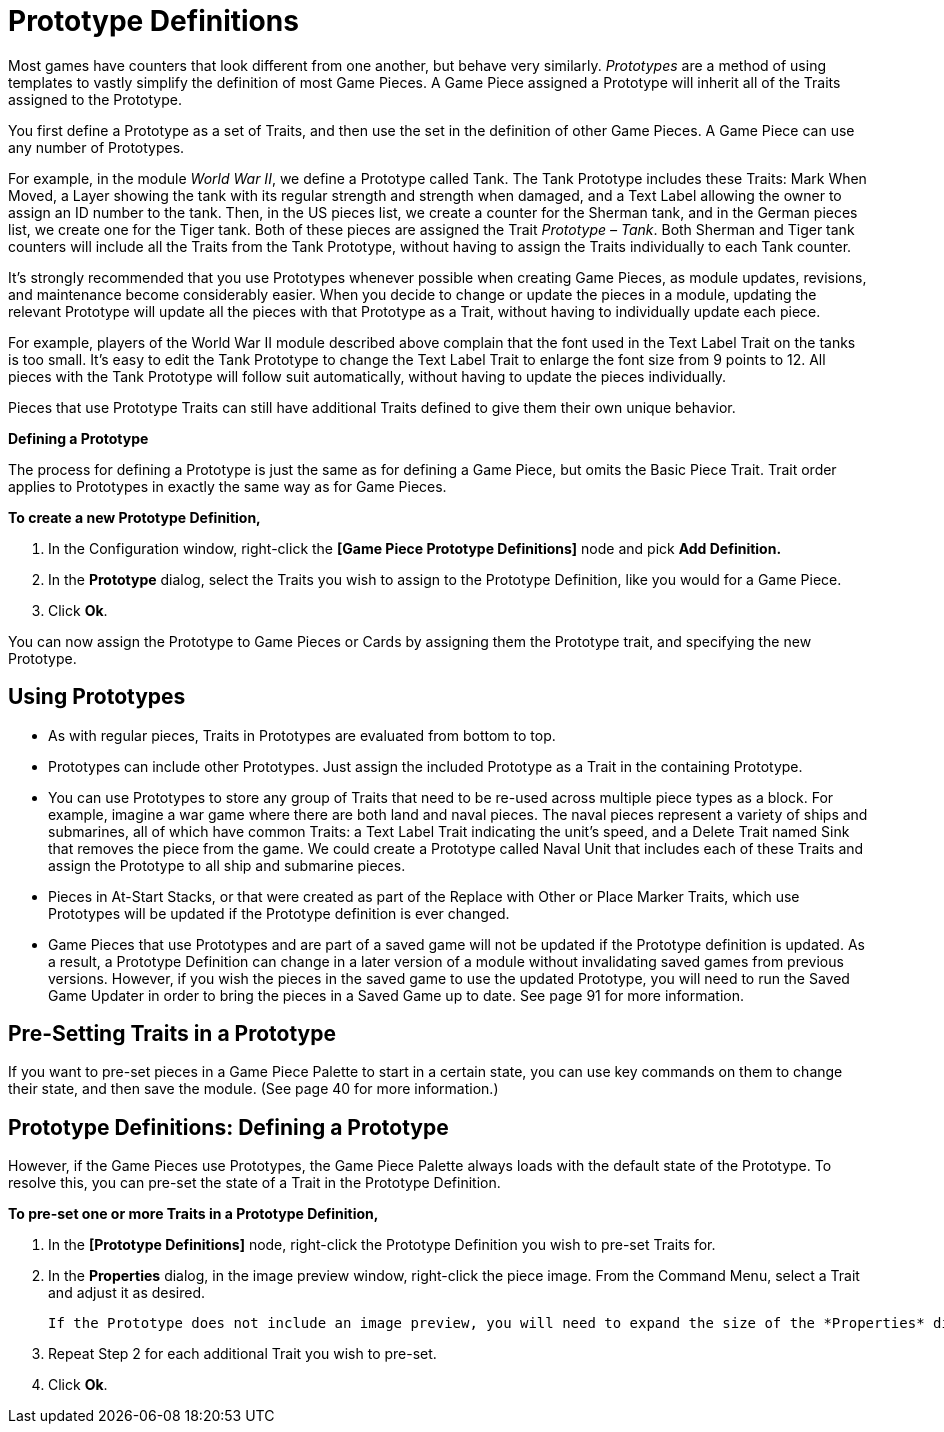 = Prototype Definitions

Most games have counters that look different from one another, but behave very similarly. _Prototypes_ are a method of using templates to vastly simplify the definition of most Game Pieces. A Game Piece assigned a Prototype will inherit all of the Traits assigned to the Prototype.

You first define a Prototype as a set of Traits, and then use the set in the definition of other Game Pieces. A Game Piece can use any number of Prototypes.

For example, in the module _World War II_, we define a Prototype called Tank. The Tank Prototype includes these Traits: Mark When Moved, a Layer showing the tank with its regular strength and strength when damaged, and a Text Label allowing the owner to assign an ID number to the tank. Then, in the US pieces list, we create a counter for the Sherman tank, and in the German pieces list, we create one for the Tiger tank. Both of these pieces are assigned the Trait _Prototype – Tank_. Both Sherman and Tiger tank counters will include all the Traits from the Tank Prototype, without having to assign the Traits individually to each Tank counter.

It's strongly recommended that you use Prototypes whenever possible when creating Game Pieces, as module updates, revisions, and maintenance become considerably easier. When you decide to change or update the pieces in a module, updating the relevant Prototype will update all the pieces with that Prototype as a Trait, without having to individually update each piece.

For example, players of the World War II module described above complain that the font used in the Text Label Trait on the tanks is too small. Itʼs easy to edit the Tank Prototype to change the Text Label Trait to enlarge the font size from 9 points to 12. All pieces with the Tank Prototype will follow suit automatically, without having to update the pieces individually.

Pieces that use Prototype Traits can still have additional Traits defined to give them their own unique behavior.

*Defining a Prototype*

The process for defining a Prototype is just the same as for defining a Game Piece, but omits the Basic Piece Trait. Trait order applies to Prototypes in exactly the same way as for Game Pieces.

*To create a new Prototype Definition,*

. In the Configuration window, right-click the *[Game Piece Prototype Definitions]* node and pick *Add Definition.*
. In the *Prototype* dialog, select the Traits you wish to assign to the Prototype Definition, like you would for a Game Piece.
. Click *Ok*.

You can now assign the Prototype to Game Pieces or Cards by assigning them the Prototype trait, and specifying the new Prototype.

== Using Prototypes

* As with regular pieces, Traits in Prototypes are evaluated from bottom to top.
* Prototypes can include other Prototypes. Just assign the included Prototype as a Trait in the containing Prototype.
* You can use Prototypes to store any group of Traits that need to be re-used across multiple piece types as a block. For example, imagine a war game where there are both land and naval pieces. The naval pieces represent a variety of ships and submarines, all of which have common Traits: a Text Label Trait indicating the unitʼs speed, and a Delete Trait named Sink that removes the piece from the game. We could create a Prototype called Naval Unit that includes each of these Traits and assign the Prototype to all ship and submarine pieces.
* Pieces in At-Start Stacks, or that were created as part of the Replace with Other or Place Marker Traits, which use Prototypes will be updated if the Prototype definition is ever changed.
* Game Pieces that use Prototypes and are part of a saved game will not be updated if the Prototype definition is updated. As a result, a Prototype Definition can change in a later version of a module without invalidating saved games from previous versions. However, if you wish the pieces in the saved game to use the updated Prototype, you will need to run the Saved Game Updater in order to bring the pieces in a Saved Game up to date. See page 91 for more information.

== Pre-Setting Traits in a Prototype

If you want to pre-set pieces in a Game Piece Palette to start in a certain state, you can use key commands on them to change their state, and then save the module. (See page 40 for more information.)

== Prototype Definitions: Defining a Prototype

However, if the Game Pieces use Prototypes, the Game Piece Palette always loads with the default state of the Prototype. To resolve this, you can pre-set the state of a Trait in the Prototype Definition.

*To pre-set one or more Traits in a Prototype Definition,*

. In the *[Prototype Definitions]* node, right-click the Prototype Definition you wish to pre-set Traits for.
. In the *Properties* dialog, in the image preview window, right-click the piece image. From the Command Menu, select a Trait and adjust it as desired.

    If the Prototype does not include an image preview, you will need to expand the size of the *Properties* dialog in order to select the Command Menu. Right-click where the piece would be shown, in the white background area.

[arabic, start=3]
. Repeat Step 2 for each additional Trait you wish to pre-set.
. Click *Ok*.
